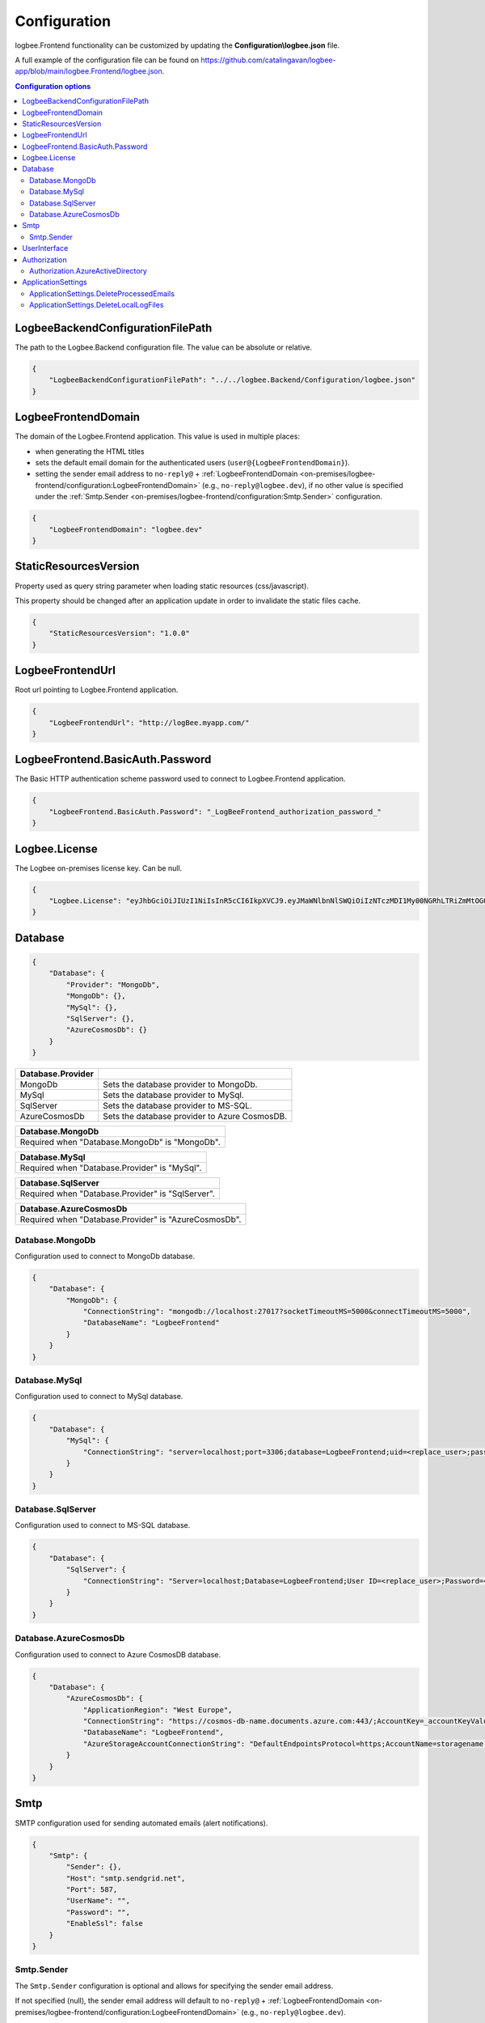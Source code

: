 Configuration
=================================

logbee.Frontend functionality can be customized by updating the **Configuration\\logbee.json** file.

A full example of the configuration file can be found on https://github.com/catalingavan/logbee-app/blob/main/logbee.Frontend/logbee.json.

.. contents:: Configuration options
   :local:

LogbeeBackendConfigurationFilePath
~~~~~~~~~~~~~~~~~~~~~~~~~~~~~~~~~~~~~~~~~~~~~~~~~~~~~~~~~

The path to the Logbee.Backend configuration file. The value can be absolute or relative.

.. code-block:: json
    
    {
        "LogbeeBackendConfigurationFilePath": "../../logbee.Backend/Configuration/logbee.json"
    }

LogbeeFrontendDomain
~~~~~~~~~~~~~~~~~~~~~~~~~~~~~~~~~~~~~~~~~~~~~~~~~~~~~~~~~

The domain of the Logbee.Frontend application. This value is used in multiple places:

- when generating the HTML titles
- sets the default email domain for the authenticated users (``user@{LogbeeFrontendDomain}``).
- setting the sender email address to ``no-reply@`` + :ref:`LogbeeFrontendDomain <on-premises/logbee-frontend/configuration:LogbeeFrontendDomain>` (e.g., ``no-reply@logbee.dev``), if no other value is specified under the :ref:`Smtp.Sender <on-premises/logbee-frontend/configuration:Smtp.Sender>` configuration.

.. code-block:: json
    
    {
        "LogbeeFrontendDomain": "logbee.dev"
    }

StaticResourcesVersion
~~~~~~~~~~~~~~~~~~~~~~~~~~~~~~~~~~~~~~~~~~~~~~~~~~~~~~~~~

Property used as query string parameter when loading static resources (css/javascript).

This property should be changed after an application update in order to invalidate the static files cache.

.. code-block:: json
    
    {
        "StaticResourcesVersion": "1.0.0"
    }

LogbeeFrontendUrl
~~~~~~~~~~~~~~~~~~~~~~~~~~~~~~~~~~~~~~~~~~~~~~~~~~~~~~~~~

Root url pointing to Logbee.Frontend application.

.. code-block:: json
    
    {
        "LogbeeFrontendUrl": "http://logBee.myapp.com/"
    }

LogbeeFrontend.BasicAuth.Password
~~~~~~~~~~~~~~~~~~~~~~~~~~~~~~~~~~~~~~~~~~~~~~~~~~~~~~~~~

The Basic HTTP authentication scheme password used to connect to Logbee.Frontend application.

.. code-block:: json
    
    {
        "LogbeeFrontend.BasicAuth.Password": "_LogBeeFrontend_authorization_password_"
    }

Logbee.License
~~~~~~~~~~~~~~~~~~~~~~~~~~~~~~~~~~~~~~~~~~~~~~~~~~~~~~~~~

The Logbee on-premises license key. Can be null.

.. code-block:: json
    
    {
        "Logbee.License": "eyJhbGciOiJIUzI1NiIsInR5cCI6IkpXVCJ9.eyJMaWNlbnNlSWQiOiIzNTczMDI1My00NGRhLTRiZmMtOGQ0MS1iMzUzMDRkZWUyMzciLCJMaWNlbnNlVHlwZSI6IkVudGVycHJpc2UifQ.K4htH3YOulrpVrkTJuHza81VrYloYvTsfRYzb4fpUYI"
    }


Database
~~~~~~~~~~~~~~~~~~~~~~~~~~~~~~~~~~~~~~~~~~~~~~~~~~~~~~~~~

.. code-block:: json
    
    {
        "Database": {
            "Provider": "MongoDb",
            "MongoDb": {},
            "MySql": {},
            "SqlServer": {},
            "AzureCosmosDb": {}
        }
    }

.. list-table::
   :header-rows: 1

   * - Database.Provider
     - 
   * - MongoDb
     - Sets the database provider to MongoDb.
   * - MySql
     - Sets the database provider to MySql.
   * - SqlServer
     - Sets the database provider to MS-SQL.
   * - AzureCosmosDb
     - Sets the database provider to Azure CosmosDB.

.. list-table::
   :header-rows: 1

   * - Database.MongoDb
   * - Required when "Database.MongoDb" is "MongoDb".

.. list-table::
   :header-rows: 1

   * - Database.MySql
   * - Required when "Database.Provider" is "MySql".

.. list-table::
   :header-rows: 1

   * - Database.SqlServer
   * - Required when "Database.Provider" is "SqlServer".

.. list-table::
   :header-rows: 1

   * - Database.AzureCosmosDb
   * - Required when "Database.Provider" is "AzureCosmosDb".

Database.MongoDb
^^^^^^^^^^^^^^^^^^^^^^^^^^^^^^^^^^^^^^^^

Configuration used to connect to MongoDb database.

.. code-block:: json
    
    {
        "Database": {
            "MongoDb": {
                "ConnectionString": "mongodb://localhost:27017?socketTimeoutMS=5000&connectTimeoutMS=5000",
                "DatabaseName": "LogbeeFrontend"
            }
        }
    }

Database.MySql
^^^^^^^^^^^^^^^^^^^^^^^^^^^^^^^^^^^^^^^^

Configuration used to connect to MySql database.

.. code-block:: json
    
    {
        "Database": {
            "MySql": {
                "ConnectionString": "server=localhost;port=3306;database=LogbeeFrontend;uid=<replace_user>;password=<replace_password>;Charset=utf8;"
            }
        }
    }

Database.SqlServer
^^^^^^^^^^^^^^^^^^^^^^^^^^^^^^^^^^^^^^^^

Configuration used to connect to MS-SQL database.

.. code-block:: json
    
    {
        "Database": {
            "SqlServer": {
                "ConnectionString": "Server=localhost;Database=LogbeeFrontend;User ID=<replace_user>;Password=<replace_password>;TrustServerCertificate=True;"
            }
        }
    }

Database.AzureCosmosDb
^^^^^^^^^^^^^^^^^^^^^^^^^^^^^^^^^^^^^^^^

Configuration used to connect to Azure CosmosDB database.

.. code-block:: json
    
    {
        "Database": {
            "AzureCosmosDb": {
                "ApplicationRegion": "West Europe",
                "ConnectionString": "https://cosmos-db-name.documents.azure.com:443/;AccountKey=_accountKeyValue_;",
                "DatabaseName": "LogbeeFrontend",
                "AzureStorageAccountConnectionString": "DefaultEndpointsProtocol=https;AccountName=storagename;AccountKey=_accountKeyValue_;EndpointSuffix=core.windows.net"
            }
        }
    }

Smtp
~~~~~~~~~~~~~~~~~~~~~~~~~~~~~~~~~~~~~~~~~~~~~~~~~~~~~~~~~

SMTP configuration used for sending automated emails (alert notifications).

.. code-block:: json
    
    {
        "Smtp": {
            "Sender": {},
            "Host": "smtp.sendgrid.net",
            "Port": 587,
            "UserName": "",
            "Password": "",
            "EnableSsl": false
        }
    }

Smtp.Sender
^^^^^^^^^^^^^^^^^^^^^^^^^^^^^^^^^^^^^^^^

The ``Smtp.Sender`` configuration is optional and allows for specifying the sender email address.

If not specified (null), the sender email address will default to  ``no-reply@`` + :ref:`LogbeeFrontendDomain <on-premises/logbee-frontend/configuration:LogbeeFrontendDomain>` (e.g., ``no-reply@logbee.dev``).

.. code-block:: json
    
    {
        "Smtp": {
            "Sender": {
                "Address": "no-reply@logbee.dev",
                "DisplayName": "Logbee"
            }
        }
    }

.. admonition:: Troubleshooting emails
    :class: note

    Even if an email is successfully sent using the configured SMTP service, the delivery can be affected by several factors.

    The reputation of the sender email address (e.g., ``no-reply@your-logbee-domain.com``) plays a significant role in email delivery.
    Email providers may reject or flag emails from senders with poor reputations.

    **Recommendations:**

    - Use a reputable SMTP service (e.g., SendGrid, Postmark).

    - Ensure your domain is authenticated to improve email delivery.

    - If you have an email address with a good reputation, you can use it under the ``Smtp.Sender.Address`` configuration.

    **Useful links:**

    - `How to Set Up Domain Authentication <https://www.twilio.com/docs/sendgrid/ui/account-and-settings/how-to-set-up-domain-authentication>`_ (SendGrid)

    - `Checking your Sender Score <https://www.senderscore.org/>`_  - Sender Score gives you an idea of how email providers view your IP address, providing insights into how likely your emails are to reach inboxes.

    - `Google Postmaster Tools <https://postmaster.google.com/>`_ - Google's platform to help senders track email performance, including the reputation of your domain and delivery issues.

    - `Google Header Analyzer <https://toolbox.googleapps.com/apps/messageheader/analyzeheader>`_ - can be used to find out how long an email spent in a particular location.

UserInterface
~~~~~~~~~~~~~~~~~~~~~~~~~~~~~~~~~~~~~~~~~~~~~~~~~~~~~~~~~

.. code-block:: json
    
    {
        "UserInterface": {
            "NumberOfApplicationsToPreloadOnTheDashboardPage": 6
        }
    }

.. list-table::
   :header-rows: 1

   * - UserInterface.NumberOfApplicationsToPreloadOnTheDashboardPage
   * - Specifies how many applications should be preloaded under the ``/Dashboard`` page.

Authorization
~~~~~~~~~~~~~~~~~~~~~~~~~~~~~~~~~~~~~~~~~~~~~~~~~~~~~~~~~

.. code-block:: json
    
    {
        "Authorization": {
            "HS256Secret": "00000000-0000-0000-0000-000000000000-00000000-0000-0000-0000-000000000000",
            "AzureActiveDirectory": {}
        }
    }

.. list-table::
   :header-rows: 1

   * - Authorization.HS256Secret
   * - Represents the signature key of the authentication JSON Web Token (JWT).
       
       The authentication JWT must be signed with the secret provided in this property.

       More details about authentication can be found :ref:`here <on-premises/logbee-frontend/index:authentication>`.

Authorization.AzureActiveDirectory
^^^^^^^^^^^^^^^^^^^^^^^^^^^^^^^^^^^^^^^^

Optional configuration used to set up Azure Active Directory authentication.

More details about Azure Active Directory authentication can be found :doc:`here </on-premises/logbee-frontend/active-directory-auth/index>`.

.. code-block:: json
    
    {
        "Authorization": {
            "AzureActiveDirectory": {
                "ClientId": "<AD Application (client) ID>",
                "ClientSecret": "<secret>",
                "Authority": "https://login.microsoftonline.com/<AD Directory (tenant) ID>/v2.0/",
                "AuthorizedGroupIds": ["50679da3-74f4-4592-961c-9423257350dc"]
            }
        }
    }

ApplicationSettings
~~~~~~~~~~~~~~~~~~~~~~~~~~~~~~~~~~~~~~~~~~~~~~~~~~~~~~~~~

.. code-block:: json
    
    {
        "ApplicationSettings": {
            "CacheApplicationsRepositoryInSeconds": 600,
            "ProcessEmailsQueueIntervalInSeconds": 30,
            "DeleteProcessedEmails": {},
            "DeleteLocalLogFiles": {}
        }
    }

.. list-table::
   :header-rows: 1

   * - ApplicationSettings.CacheApplicationsRepositoryInSeconds
   * - Specifies the number of seconds for which the applications should be cached after they have been fetched from the database.
       This setting has no visible impact on the user interface but improves database performance, especially when using Azure CosmosDB.
       If the value is set to `0`, caching will be disabled.

.. list-table::
   :header-rows: 1

   * - ApplicationSettings.ProcessEmailsQueueIntervalInSeconds
   * - Defines the interval (in seconds) at which the system processes emails in the queue. A lower value increases responsiveness but may lead to more frequent database queries.

ApplicationSettings.DeleteProcessedEmails
^^^^^^^^^^^^^^^^^^^^^^^^^^^^^^^^^^^^^^^^^^^^^^^^^^^^^^^^^^^^^^^^^^^^^^^

.. code-block:: json
    
    {
        "ApplicationSettings": {
            "DeleteProcessedEmails": {
                "SentMoreThanNHoursAgo": 12,
                "TriggerIntervalInMinutes": 60
            }
        }
    }

.. list-table::
   :header-rows: 1

   * - DeleteProcessedEmails.SentMoreThanNHoursAgo
   * - Specifies the number of hours after which sent and processed emails should be deleted. Helps prevent database bloat by automatically removing old emails.

.. list-table::
   :header-rows: 1

   * - DeleteProcessedEmails.TriggerIntervalInMinutes
   * - Defines how often (in minutes) the system checks and removes processed emails that meet the criteria. A lower value ensures frequent cleanup but may increase database load.

ApplicationSettings.DeleteLocalLogFiles
^^^^^^^^^^^^^^^^^^^^^^^^^^^^^^^^^^^^^^^^

.. code-block:: json
    
    {
        "ApplicationSettings": {
            "DeleteLocalLogFiles": {
                "CreatedMoreThanNDaysAgo": 3,
                "TriggerIntervalInHours": 6
            }
        }
    }

.. list-table::
   :header-rows: 1

   * - DeleteLocalLogFiles.CreatedMoreThanNDaysAgo
   * - The number of days after which local log files should be deleted.

.. list-table::
   :header-rows: 1

   * - DeleteLocalLogFiles.TriggerIntervalInHours
   * - The interval (in hours) at which the cleanup process runs.
